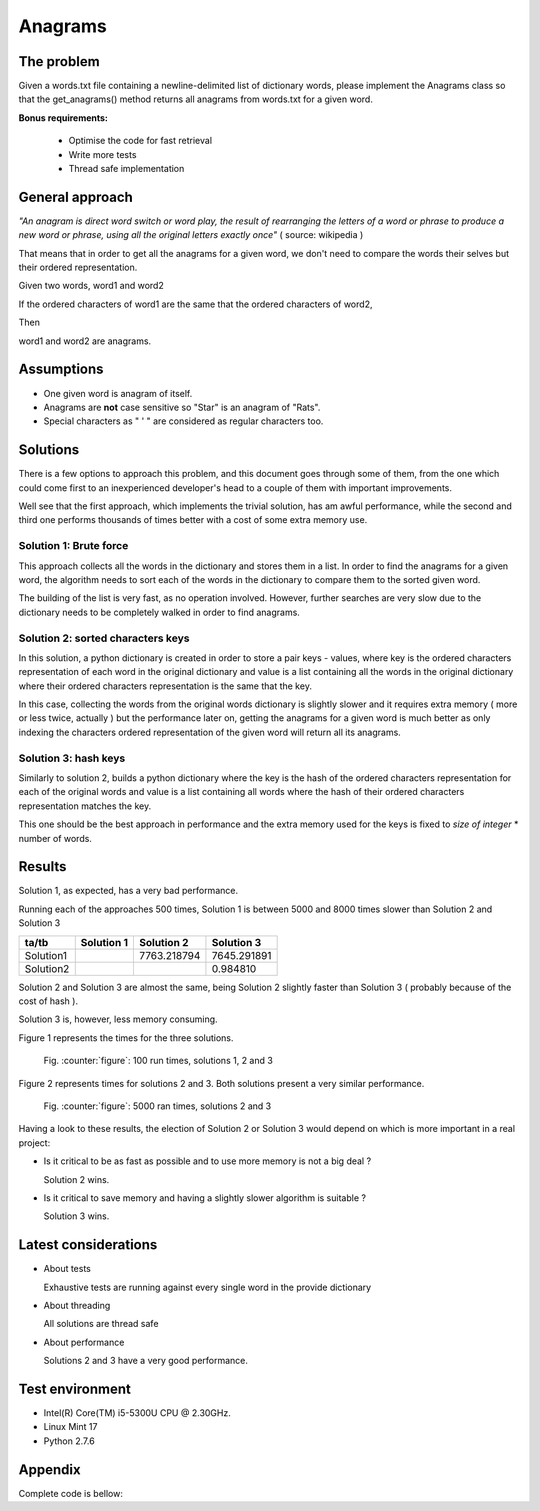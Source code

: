 Anagrams
========

The problem
------------

Given a words.txt file containing a newline-delimited list of dictionary
words, please implement the Anagrams class so that the get_anagrams() method
returns all anagrams from words.txt for a given word.

**Bonus requirements:**

  - Optimise the code for fast retrieval
  - Write more tests
  - Thread safe implementation

General approach
----------------

*"An anagram is direct word switch or word play, the result of rearranging
the letters of a word or phrase to produce a new word or phrase, using
all the original letters exactly once"* ( source: wikipedia )

That means that in order to get all the anagrams for a given word, we don't
need to compare the words their selves but their ordered representation.

Given two words, word1 and word2

If the ordered characters of word1 are the same that the ordered characters
of word2,

Then

word1 and word2 are anagrams.

Assumptions
-----------

- One given word is anagram of itself.
- Anagrams are **not** case sensitive so "Star" is an anagram of "Rats".
- Special characters as " ' " are considered as regular characters too.

.. page::

Solutions
---------

There is a few options to approach this problem, and this document goes through
some of them, from the one which could come first to an inexperienced
developer's head to a couple of them with important improvements.

Well see that the first approach, which implements the trivial solution, has
am awful performance, while the second and third one performs thousands of times
better with a cost of some extra memory use.

Solution 1: Brute force
.......................

This approach collects all the words in the dictionary and stores them in a list.
In order to find the anagrams for a given word, the algorithm needs
to sort each of the words in the dictionary to compare them to the
sorted given word.

The building of the list is very fast, as no operation involved.
However, further searches are very slow due to the dictionary needs to be
completely walked in order to find anagrams.

.. code-block:: python
  :startinline: true
  :linenos: true
  :linenos_offset: true
  :include: anagrams/anagrams.py
  :start-after: # rst-Anagrams1
  :end-before: # rst-Anagrams2

.. page::

Solution 2: sorted characters keys
..................................

In this solution, a python dictionary is created in order to store a pair
keys - values, where key is the ordered characters representation of each
word in the original dictionary and value is a list containing all the words
in the original dictionary where their ordered characters representation is
the same that the key.

In this case, collecting the words from the original words dictionary is
slightly slower and it requires extra memory ( more or less twice, actually )
but the performance later on, getting the anagrams for a given word is
much better as only indexing the characters ordered representation of the
given word will return all its anagrams.

.. code-block:: python
  :startinline: true
  :linenos: true
  :linenos_offset: true
  :include: anagrams/anagrams.py
  :start-after: # rst-Anagrams2
  :end-before: # rst-Anagrams3

.. page::

Solution 3: hash keys
.....................

Similarly to solution 2, builds a python dictionary where the key is the
hash of the ordered characters representation for each of the original words
and value is a list containing all words where the hash of their ordered
characters representation matches the key.

This one should be the best approach in performance and the extra memory
used for the keys is fixed to *size of integer* * number of words.

.. code-block:: python
  :startinline: true
  :linenos: true
  :linenos_offset: true
  :include: anagrams/anagrams.py
  :start-after: # rst-Anagrams3
  :end-before: # rst-main

Results
-------

Solution 1, as expected, has a very bad performance.

Running each of the approaches 500 times, Solution 1 is between 5000 and 8000
times slower than Solution 2 and Solution 3

========== ============== ============= ===============
ta/tb          Solution 1    Solution 2      Solution 3
========== ============== ============= ===============
Solution1                   7763.218794     7645.291891
Solution2                                      0.984810
========== ============== ============= ===============

Solution 2 and Solution 3 are almost the same, being Solution 2 slightly 
faster than Solution 3 ( probably because of the cost of hash ).

Solution 3 is, however, less memory consuming.

.. page::

Figure 1 represents the times for the three solutions.

.. figure:: output/anagrams1.png
    :alt: Three solutions. Ran 100 times

    Fig. :counter:`figure`: 100 run times, solutions 1, 2 and 3

.. page::

Figure 2 represents times for solutions 2 and 3. Both solutions present
a very similar performance.

.. figure:: output/anagrams2.png
    :alt: Best solutions. Ran 5000 times

    Fig. :counter:`figure`: 5000 ran times, solutions 2 and 3


.. page::

Having a look to these results, the election of Solution 2 or Solution 3
would depend on which is more important in a real project:

* Is it critical to be as fast as possible and to use more memory is
  not a big deal ? 

  Solution 2 wins.

* Is it critical to save memory and having a slightly slower algorithm is
  suitable ?

  Solution 3 wins.

Latest considerations
---------------------

* About tests

  Exhaustive tests are running against every single word in the provide
  dictionary

* About threading

  All solutions are thread safe

* About performance

  Solutions 2 and 3 have a very good performance.

Test environment
----------------

* Intel(R) Core(TM) i5-5300U CPU @ 2.30GHz.
* Linux Mint 17
* Python 2.7.6

.. page::

Appendix
--------

Complete code is bellow:

.. code-block:: python
  :linenos: true
  :linenos_offset: true
  :include: anagrams/anagrams.py

















